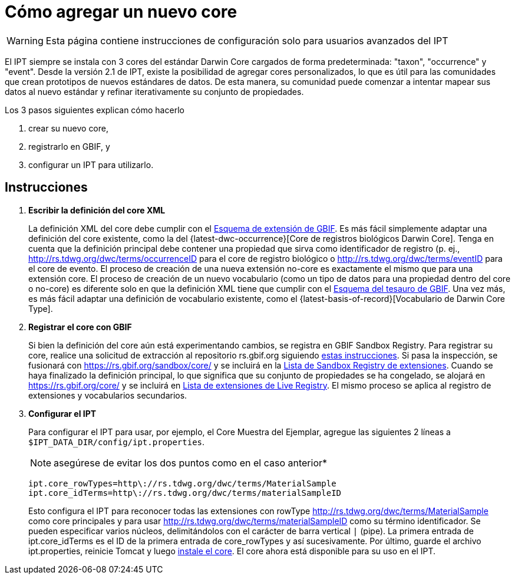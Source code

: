 = Cómo agregar un nuevo core

WARNING: Esta página contiene instrucciones de configuración solo para usuarios avanzados del IPT

El IPT siempre se instala con 3 cores del estándar Darwin Core cargados de forma predeterminada: "taxon", "occurrence" y "event". Desde la versión 2.1 de IPT, existe la posibilidad de agregar cores personalizados, lo que es útil para las comunidades que crean prototipos de nuevos estándares de datos. De esta manera, su comunidad puede comenzar a intentar mapear sus datos al nuevo estándar y refinar iterativamente su conjunto de propiedades.

Los 3 pasos siguientes explican cómo hacerlo

. crear su nuevo core,
. registrarlo en GBIF, y
. configurar un IPT para utilizarlo.

== Instrucciones

. *Escribir la definición del core XML*
+
La definición XML del core debe cumplir con el http://rs.gbif.org/schema/extension.xsd[Esquema de extensión de GBIF]. Es más fácil simplemente adaptar una definición del core existente, como la del {latest-dwc-occurrence}[Core de registros biológicos Darwin Core]. Tenga en cuenta que la definición principal debe contener una propiedad que sirva como identificador de registro (p. ej., http://rs.tdwg.org/dwc/terms/occurrenceID para el core de registro biológico o http://rs.tdwg.org/dwc/terms/eventID para el core de evento. El proceso de creación de una nueva extensión no-core es exactamente el mismo que para una extensión core. El proceso de creación de un nuevo vocabulario (como un tipo de datos para una propiedad dentro del core o no-core) es diferente solo en que la definición XML tiene que cumplir con el http://rs.gbif.org/schema/thesaurus.xsd[Esquema del tesauro de GBIF]. Una vez más, es más fácil adaptar una definición de vocabulario existente, como el {latest-basis-of-record}[Vocabulario de Darwin Core Type].

. *Registrar el core con GBIF*
+
Si bien la definición del core aún está experimentando cambios, se registra en GBIF Sandbox Registry. Para registrar su core, realice una solicitud de extracción al repositorio rs.gbif.org siguiendo https://github.com/gbif/rs.gbif.org/blob/master/versioning.md#how-to-create-a-new-version-of-an-extension-or-vocabulary-on-rsgbiforg[estas instrucciones]. Si pasa la inspección, se fusionará con https://rs.gbif.org/sandbox/core/ y se incluirá en la https://gbrdsdev.gbif.org/registry/extensions.json[Lista de Sandbox Registry de extensiones]. Cuando se haya finalizado la definición principal, lo que significa que su conjunto de propiedades se ha congelado, se alojará en https://rs.gbif.org/core/ y se incluirá en https://gbrds.gbif.org/registry/extensions.json[Lista de extensiones de Live Registry]. El mismo proceso se aplica al registro de extensiones y vocabularios secundarios.

. *Configurar el IPT*
+
--
Para configurar el IPT para usar, por ejemplo, el Core Muestra del Ejemplar, agregue las siguientes 2 líneas a `$IPT_DATA_DIR/config/ipt.properties`.

NOTE: asegúrese de evitar los dos puntos como en el caso anterior*

----
ipt.core_rowTypes=http\://rs.tdwg.org/dwc/terms/MaterialSample
ipt.core_idTerms=http\://rs.tdwg.org/dwc/terms/materialSampleID
----

Esto configura el IPT para reconocer todas las extensiones con rowType http://rs.tdwg.org/dwc/terms/MaterialSample como core principales y para usar http://rs.tdwg.org/dwc/terms/materialSampleID como su término identificador. Se pueden especificar varios núcleos, delimitándolos con el carácter de barra vertical `|` (pipe). La primera entrada de ipt.core_idTerms es el ID de la primera entrada de core_rowTypes y así sucesivamente. Por último, guarde el archivo ipt.properties, reinicie Tomcat y luego xref:administration.adoc#install-extension[instale el core]. El core ahora está disponible para su uso en el IPT.
--
